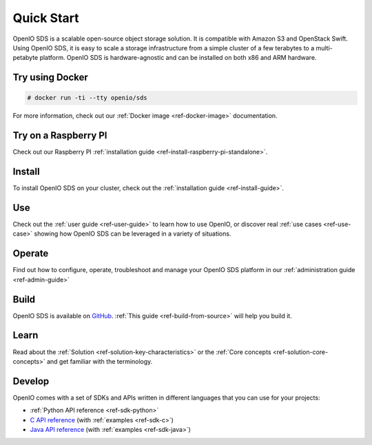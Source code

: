 ===========
Quick Start
===========

OpenIO SDS is a scalable open-source object storage solution.
It is compatible with Amazon S3 and OpenStack Swift.
Using OpenIO SDS, it is easy to scale a storage infrastructure from a simple cluster of a few terabytes to a multi-petabyte platform.
OpenIO SDS is hardware-agnostic and can be installed on both x86 and ARM hardware.

Try using Docker
----------------

.. code-block:: console

   # docker run -ti --tty openio/sds

For more information, check out our :ref:`Docker image <ref-docker-image>` documentation.

Try on a Raspberry PI
---------------------

Check out our Raspberry PI :ref:`installation guide <ref-install-raspberry-pi-standalone>`.

Install
-------

To install OpenIO SDS on your cluster, check out the :ref:`installation guide <ref-install-guide>`.


Use
---

Check out the :ref:`user guide <ref-user-guide>` to learn how to use OpenIO, or discover real :ref:`use cases <ref-use-case>` showing how OpenIO SDS can be leveraged in a variety of situations.


Operate
-------

Find out how to configure, operate, troubleshoot and manage your OpenIO SDS platform in our :ref:`administration guide <ref-admin-guide>`


Build
-----

OpenIO SDS is available on `GitHub <https://github.com/open-io/oio-sds>`_.
:ref:`This guide <ref-build-from-source>` will help you build it.


Learn
-----

Read about the :ref:`Solution <ref-solution-key-characteristics>` or the :ref:`Core concepts <ref-solution-core-concepts>` and get familiar with the terminology.


Develop
-------

OpenIO comes with a set of SDKs and APIs written in different languages that you can use for your projects:

- :ref:`Python API reference <ref-sdk-python>`
- `C API reference <../../oio-api-c-doc>`_ (with :ref:`examples <ref-sdk-c>`)
- `Java API reference <../../oio-api-java-doc>`_ (with :ref:`examples <ref-sdk-java>`)
